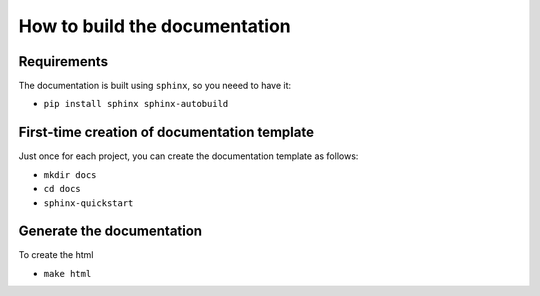 How to build the documentation
------------------------------


Requirements
^^^^^^^^^^^^

The documentation is built using ``sphinx``, so you neeed to have it:

* ``pip install sphinx sphinx-autobuild``


First-time creation of documentation template
^^^^^^^^^^^^^^^^^^^^^^^^^^^^^^^^^^^^^^^^^^^^^

Just once for each project, you can create the documentation template as follows:

* ``mkdir docs``
* ``cd docs``
* ``sphinx-quickstart``


Generate the documentation
^^^^^^^^^^^^^^^^^^^^^^^^^^

To create the html

* ``make html``



